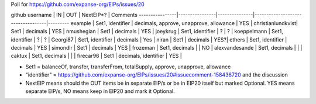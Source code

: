 Poll for https://github.com/expanse-org/EIPs/issues/20

github username \| IN \| OUT \| NextEIP\*? \| Comments
----------------\|----------------\|---------------\|-----------------------------------\|---------
example \| Set1, identifier \| decimals, approve, unapprove, allowance
\| YES \| christianlundkvist\| Set1 \| decimals \| YES \| nmushegian \|
Set1 \| decimals \| YES \| joeykrug \| Set1, identifier \| ? \| ? \|
koeppelmann \| Set1, identifier \| ? \| ? \| Georgi87 \| Set1,
identifier \| decimals \| Yes \| niran \| Set1 \| decimals \| YES?\|
ethers \| Set1, identifier \| decimals \| YES \| simondlr \| Set1 \|
decimals \| YES \| frozeman \| Set1, decimals \| \| NO \| alexvandesande
\| Set1, decimals \| \| \| caktux \| Set1, decimals \| \| \| firecar96
\| Set1 \| decimals, identifier \| YES \|

-  Set1 = balanceOf, transfer, transferFrom, totalSupply, approve,
   unapprove, allowance
-  "identifier" =
   https://github.com/expanse-org/EIPs/issues/20#issuecomment-158436720 and
   the discussion
-  NextEIP means should the OUT items be in separate EIP/s or be in
   EIP20 itself but marked Optional. YES means separate EIP/s, NO means
   keep in EIP20 and mark it Optional.
